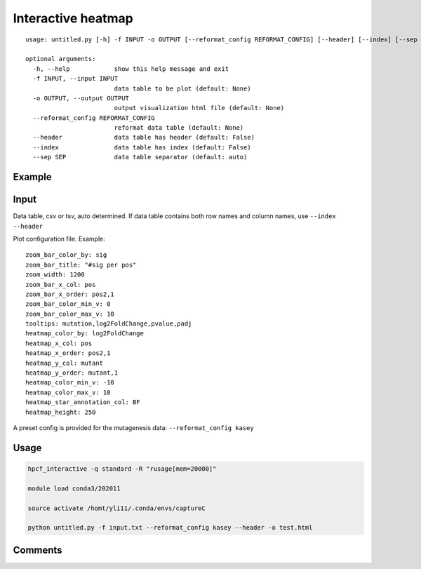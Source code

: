 Interactive heatmap
=============

::

	usage: untitled.py [-h] -f INPUT -o OUTPUT [--reformat_config REFORMAT_CONFIG] [--header] [--index] [--sep SEP]

	optional arguments:
	  -h, --help            show this help message and exit
	  -f INPUT, --input INPUT
	                        data table to be plot (default: None)
	  -o OUTPUT, --output OUTPUT
	                        output visualization html file (default: None)
	  --reformat_config REFORMAT_CONFIG
	                        reformat data table (default: None)
	  --header              data table has header (default: False)
	  --index               data table has index (default: False)
	  --sep SEP             data table separator (default: auto)


Example
^^^^^^^

.. image:: ../../images/interactive_heatmap_usage.png
	:align: center


Input
^^^^^

Data table, csv or tsv, auto determined. If data table contains both row names and column names, use ``--index --header``

Plot configuration file. Example:

::

	zoom_bar_color_by: sig
	zoom_bar_title: "#sig per pos"
	zoom_width: 1200
	zoom_bar_x_col: pos
	zoom_bar_x_order: pos2,1
	zoom_bar_color_min_v: 0
	zoom_bar_color_max_v: 10
	tooltips: mutation,log2FoldChange,pvalue,padj
	heatmap_color_by: log2FoldChange
	heatmap_x_col: pos
	heatmap_x_order: pos2,1
	heatmap_y_col: mutant
	heatmap_y_order: mutant,1
	heatmap_color_min_v: -10
	heatmap_color_max_v: 10
	heatmap_star_annotation_col: BF
	heatmap_height: 250

A preset config is provided for the mutagenesis data: ``--reformat_config kasey``

Usage
^^^^^

.. code:: bash

    hpcf_interactive -q standard -R "rusage[mem=20000]"

    module load conda3/202011

    source activate /homt/yli11/.conda/envs/captureC

    python untitled.py -f input.txt --reformat_config kasey --header -o test.html



Comments
^^^^^^^^

.. disqus::
    :disqus_identifier: NGS_pipelines









































